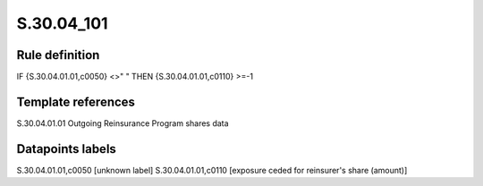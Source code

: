 ===========
S.30.04_101
===========

Rule definition
---------------

IF {S.30.04.01.01,c0050} <>" " THEN  {S.30.04.01.01,c0110} >=-1


Template references
-------------------

S.30.04.01.01 Outgoing Reinsurance Program shares data


Datapoints labels
-----------------

S.30.04.01.01,c0050 [unknown label]
S.30.04.01.01,c0110 [exposure ceded for reinsurer's share (amount)]



